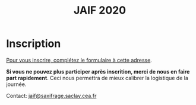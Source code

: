 #+STARTUP: showall
#+OPTIONS: toc:nil
#+title: JAIF 2020

* Inscription


# Le formulaire d'inscriptions n'est pas encore ouvert.
[[https://framaforms.org/jaif-2020-inscription-1579194393][Pour vous inscrire, complétez le formulaire à cette adresse]].

*Si vous ne pouvez plus participer après inscrition, merci de nous en
faire part rapidement*.
Ceci nous permettra de mieux calibrer la logistique de la journée.


# [2019-05-16 jeu.]
# *Les inscriptions sont closes.  Contactez le comité de programme.*

# La journée est gratuite mais les inscriptions sont obligatoires et le
# nombre de participants est limité à la capacité d'accueil de la salle.
# Les inscriptions seront closes dès que la capacité d'accueil de la
# salle sera atteinte, et au plus tard le 10 mars.

# [[https://framaforms.org/jaif-2020-inscription-1579194393][Pour vous inscrire, complétez le formulaire à cette adresse]].

# *Si vous ne pouvez plus participer après inscrition, merci de nous en
# faire part rapidement*.
# Ceci nous permettra de mieux calibrer la logistique de la journée.




Contact: [[mailto:jaif@saxifrage.saclay.cea.fr?subject=%5Binscription%5D][jaif@saxifrage.saclay.cea.fr]]
